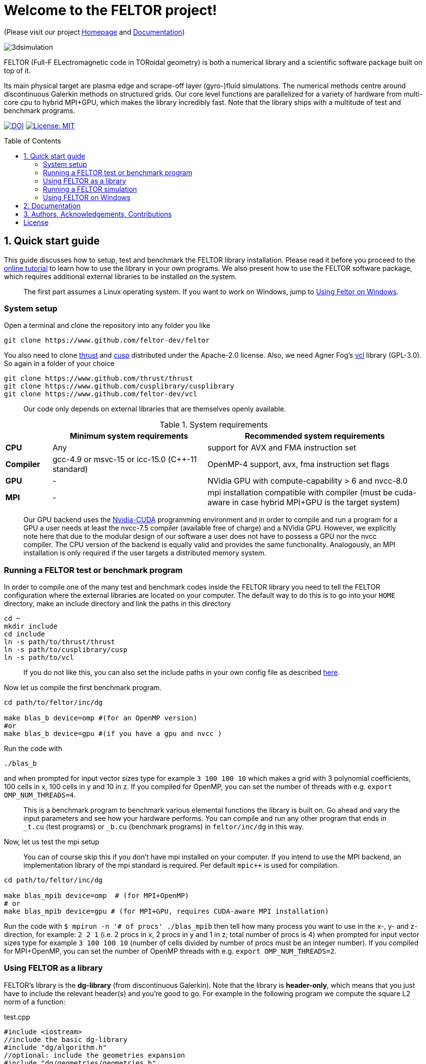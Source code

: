 = Welcome to the FELTOR project!
:source-highlighter: pygments
:toc: macro

(Please visit our project https://feltor-dev.github.io[Homepage] and
http://feltor-dev.github.io/doc/dg/html/modules.html[Documentation])

image::3dpic.jpg[3dsimulation]

FELTOR (Full-F ELectromagnetic code in TORoidal geometry) is both a
numerical library and a scientific software package built on top of it.

Its main physical target are plasma edge and scrape-off layer
(gyro-)fluid simulations. The numerical methods centre around
discontinuous Galerkin methods on structured grids. Our core level
functions are parallelized for a variety of hardware from multi-core cpu
to hybrid MPI{plus}GPU, which makes the library incredibly fast.
Note that the library ships with a multitude of test and benchmark programs.

https://zenodo.org/badge/latestdoi/14143578[image:https://zenodo.org/badge/14143578.svg[DOI]]
link:LICENSE[image:https://img.shields.io/badge/License-MIT-yellow.svg[License:
MIT]]

toc::[]

== 1. Quick start guide [[sec_quickstart]]
This guide discusses how to setup, test and benchmark the FELTOR library
installation. Please read it before you proceed to the https://feltor-dev.github.io/tutorial/[online tutorial] to learn how to use the library in your own programs.
We also present how to use the FELTOR software package,
which requires additional external libraries to be installed on the system.
____
The first part assumes a Linux operating system. If you want to work
on Windows, jump to <<sec_windows,Using Feltor on Windows>>.
____

=== System setup

Open a terminal and clone the repository into any folder you like

[source,sh]
----
git clone https://www.github.com/feltor-dev/feltor
----

You also need to clone https://github.com/thrust/thrust[thrust] and
https://github.com/cusplibrary/cusplibrary[cusp] distributed under the
Apache-2.0 license. Also, we need Agner Fog's https://github.com/feltor-dev/vcl[vcl] library (GPL-3.0). So again in a folder of your choice

[source,sh]
----
git clone https://www.github.com/thrust/thrust
git clone https://www.github.com/cusplibrary/cusplibrary
git clone https://www.github.com/feltor-dev/vcl
----

____
Our code only depends on external libraries that are themselves openly
available.
____

.System requirements [[tab_requirements]]

[cols='3,10,14',options="header"]
|=======================================================================
|    | Minimum system requirements  | Recommended system requirements
| *CPU*     | Any         |support for AVX and FMA instruction set
| *Compiler*| gcc-4.9 or msvc-15 or icc-15.0 (C{plus}{plus}-11 standard)| OpenMP-4 support, avx, fma instruction set flags
| *GPU*     | - | NVidia GPU with compute-capability > 6 and nvcc-8.0
| *MPI*     | - | mpi installation compatible with compiler (must be cuda-aware in case hybrid MPI+GPU is the target system)
|=======================================================================
____
Our GPU backend uses the
https://developer.nvidia.com/cuda-zone[Nvidia-CUDA] programming
environment and in order to compile and run a program for a GPU a user
needs at least the nvcc-7.5 compiler (available free of charge) and a NVidia
GPU. However, we explicitly note here that due to the modular design of
our software a user does not have to possess a GPU nor the nvcc
compiler. The CPU version of the backend is equally valid and provides
the same functionality. Analogously, an MPI installation is only required if the user targets
a distributed memory system.
____

=== Running a FELTOR test or benchmark program

In order to compile one of the many test and benchmark codes
inside the FELTOR library you need to tell
the FELTOR configuration where the external libraries are located on
your computer. The default way to do this is to go into your `HOME`
directory, make an include directory and link the paths in this
directory

[source,sh]
----
cd ~
mkdir include
cd include
ln -s path/to/thrust/thrust
ln -s path/to/cusplibrary/cusp
ln -s path/to/vcl
----

____
If you do not like this, you can also set the include paths in your own config file as
described link:config/README.md[here].
____

Now let us compile the first benchmark program.

[source,sh]
----
cd path/to/feltor/inc/dg

make blas_b device=omp #(for an OpenMP version)
#or
make blas_b device=gpu #(if you have a gpu and nvcc )
----

Run the code with

[source,sh]
----
./blas_b
----

and when prompted for input vector sizes type for example `3 100 100 10`
which makes a grid with 3 polynomial coefficients, 100 cells in x, 100
cells in y and 10 in z. If you compiled for OpenMP, you can set the
number of threads with e.g. `export OMP_NUM_THREADS=4`.
____
This is a
benchmark program to benchmark various elemental functions the library
is built on. Go ahead and vary the input parameters and see how your
hardware performs. You can compile and run any other program that ends
in `_t.cu` (test programs) or `_b.cu` (benchmark programs) in
`feltor/inc/dg` in this way.
____

Now, let us test the mpi setup
____
You can of course skip this if you
don't have mpi installed on your computer. If you intend to use the
MPI backend, an implementation library of the mpi standard is required.
Per default `mpic++` is used for compilation.
____

[source,sh]
----
cd path/to/feltor/inc/dg

make blas_mpib device=omp  # (for MPI+OpenMP)
# or
make blas_mpib device=gpu # (for MPI+GPU, requires CUDA-aware MPI installation)
----

Run the code with `$ mpirun -n '# of procs' ./blas_mpib` then tell how
many process you want to use in the x-, y- and z- direction, for
example: `2 2 1` (i.e. 2 procs in x, 2 procs in y and 1 in z; total
number of procs is 4) when prompted for input vector sizes type for
example `3 100 100 10` (number of cells divided by number of procs must
be an integer number). If you compiled for MPI{plus}OpenMP, you can set the
number of OpenMP threads with e.g. `export OMP_NUM_THREADS=2`.


=== Using FELTOR as a library

FELTOR's library is the *dg-library* (from discontinuous Galerkin). Note
that the library is **header-only**, which means that you just have to
include the relevant header(s) and you're good to go. For example in the
following program we compute the square L2 norm of a
function:

.test.cpp [[test_cpp]]
[source,c++]
----
#include <iostream>
//include the basic dg-library
#include "dg/algorithm.h"
//optional: include the geometries expansion
#include "dg/geometries/geometries.h"

double function(double x, double y){return exp(x)*exp(y);}
int main()
{
    //create a 2d discretization of [0,2]x[0,2] with 3 polynomial coefficients
    dg::CartesianGrid2d g2d( 0, 2, 0, 2, 3, 20, 20);
    //discretize a function on this grid
    const dg::DVec x = dg::evaluate( function, g2d);
    //create the volume element
    const dg::DVec vol2d = dg::create::volume( g2d);
    //compute the square L2 norm on the device
    double norm = dg::blas2::dot( x, vol2d, x);
    // norm is now: (exp(4)-exp(0))^2/4
    std::cout << norm <<std::endl;
    return 0;
}
----

To compile and run this code for a GPU use

[source,sh]
----
nvcc -x cu -std=c++11 -Ipath/to/feltor/inc -Ipath/to/thrust/thrust -Ipath/to/cusplibrary/cusp test.cpp -o test
./test
----

Or if you want to use OpenMP and gcc instead of CUDA for the device
functions you can also use

[source,sh]
----
g++ -std=c++11 -fopenmp -mavx -mfma -DTHRUST_DEVICE_SYSTEM=THRUST_DEVICE_SYSTEM_OMP -Ipath/to/feltor/inc -Ipath/to/thrust/thrust -Ipath/to/cusplibrary/cusp test.cpp -o test
export OMP_NUM_THREADS=4
./test
----

If you want to use mpi, just include the MPI header before any other
FELTOR header and use our convenient typedefs like so:

.test_mpi.cpp
[source,c++]
----
#include <iostream>
//activate MPI in FELTOR
#include "mpi.h"
#include "dg/algorithm.h"

double function(double x, double y){return exp(x)*exp(y);}
int main(int argc, char* argv[])
{
    //init MPI and create a 2d Cartesian Communicator assuming 4 MPI threads
    MPI_Init( &argc, &argv);
    int periods[2] = {true, true}, np[2] = {2,2};
    MPI_Comm comm;
    MPI_Cart_create( MPI_COMM_WORLD, 2, np, periods, true, &comm);
    //create a 2d discretization of [0,2]x[0,2] with 3 polynomial coefficients
    dg::CartesianMPIGrid2d g2d( 0, 2, 0, 2, 3, 20, 20, comm);
    //discretize a function on this grid
    const dg::MDVec x = dg::evaluate( function, g2d);
    //create the volume element
    const dg::MDVec vol2d = dg::create::volume( g2d);
    //compute the square L2 norm
    double norm = dg::blas2::dot( x, vol2d, x);
    //on every thread norm is now: (exp(4)-exp(0))^2/4
    //be a good MPI citizen and clean up
    MPI_Finalize();
    return 0;
}
----

Compile e.g. for a hybrid MPI {plus} OpenMP hardware platform with

[source,sh]
----
mpic++ -std=c++11 -mavx -mfma -fopenmp -DTHRUST_DEVICE_SYSTEM=THRUST_DEVICE_SYSTEM_OMP -Ipath/to/feltor/inc -Ipath/to/thrust/thrust -Ipath/to/cusplibrary/cusp test_mpi.cpp -o test_mpi
export OMP_NUM_THREADS=2
mpirun -n 4 ./test_mpi
----

Note the striking similarity to the previous program. Especially the
line calling the dot function did not change at all. The compiler
chooses the correct implementation for you! This is a first example of a
__container free numerical algorithm__.

=== Running a FELTOR simulation

Now, we want to compile and run a simulation program. To this end, we have to
download and install some additional libraries for I/O-operations.

First, we need to install jsoncpp (distributed under the MIT License).
The easiest way to do this on Linux is to install `libjsoncpp-dev` through the package managment system. However, if you have
a GPU or if you do not have sudo privileges you have to install the library manually. That means you have to clone https://www.github.com/open-source-parsers/jsoncpp[JsonCpp] and follow the build instructions in the README. After this, link the
include path
[source,sh]
----
cd ~/include
ln -s /usr/include/jsoncpp/json # if installed as a system library
# or
ln -s path/to/jsoncpp/include/json # if installed manually
----
or append the respective path as well as the path to the object library to the `INCLUDE` and `JSONLIB` variables as
described under link:config/README.md[config].

For data output we use the
http://www.unidata.ucar.edu/software/netcdf/[NetCDF-C] library under an
MIT - like license (we use the netcdf-4 file format).
The underlying https://www.hdfgroup.org/HDF5/[HDF5]
library also uses a very permissive license.
Both can be installed easily on Linux through the `libnetcdf-dev` package.
For a manual build follow the build instructions in the https://www.unidata.ucar.edu/software/netcdf/docs/getting_and_building_netcdf.html[netcdf-documentation].
Note that for the mpi
versions of applications you need to build hdf5 and netcdf with the
`--enable-parallel` flag. Do NOT use the pnetcdf library, which uses the
classic netcdf file format.

Some desktop applications in FELTOR use the
https://github.com/mwiesenberger/draw[draw library] (developed by us
also under MIT), which depends on
http://www.glfw.org[glfw3], an OpenGL development library under a
BSD-like license. There is a `libglfw3-dev` package for convenient installation. Again, link `path/to/draw` in the `include` folder.

We are now ready to compile and run a simulation program

[source,sh]
----
cd path/to/feltor/src/toefl # or any other project in the src folder

make toeflR device=gpu     # (compile on gpu or omp)
./toeflR <inputfile.json>  # (behold a live simulation with glfw output on screen)
# or
make toefl_hpc device=gpu  # (compile on gpu or omp)
./toefl_hpc <inputfile.json> <outputfile.nc> # (a single node simulation with output stored in a file)
# or
make toefl_mpi device=omp  # (compile on gpu or omp)
export OMP_NUM_THREADS=2   # (set OpenMP thread number to 1 for pure MPI)
echo 2 2 | mpirun -n 4 ./toefl_mpi <inputfile.json> <outputfile.nc>
# (a multi node simulation with now in total 8 threads with output stored in a file)
# The mpi program will wait for you to type the number of processes in x and y direction before
# running. That is why the echo is there.
----

A default input file is located in `path/to/feltor/src/toefl/input`. All
three programs solve the same equations. The technical documentation on
what equations are discretized, input/output parameters, etc. can be
generated as a pdf with `make doc` in the `path/to/feltor/src/toefl`
directory.

=== Using FELTOR on Windows [[sec_windows]]
FELTOR has been developed mostly on Linux machines.
Recently, it has become possible to develop also on Windows
using https://visualstudio.microsoft.com/[Microsoft Visual Studio]. We here
describe how to work with FELTOR's OpenMP shared memory backend on Windows.
____
Unfortunately, the msvc compiler only supports an outdated OpenMP version so
consider a performance penalty of approximately a factor 2, when running the OpenMP backend on Windows.
____

===== Basic Setup

We suggest to install the Github desktop https://desktop.github.com.
Please clone all four of the following URLs using `File -> Clone repository...`
[source,sh]
----
https://www.github.com/feltor-dev/feltor
https://www.github.com/thrust/thrust
https://www.github.com/cusplibrary/cusplibrary
https://www.github.com/feltor-dev/vcl
----
Please also have a look at the relevant <<tab_requirements, system requirements>> Table.

===== Creating a basic FELTOR Property Sheet
In Visual Studio we suggest to create a Property Sheet for FELTOR.
The Property Sheet can then be conveniently added to any project that includes
the FELTOR library headers `dg/algorithm.h` and/or `dg/geometries/geometries.h`

* Open an existing solution in Visual Studio or create a new project with `File -> New -> Projet ...` selecting `Empty Project` in Visual C++.
* In the Solution Explorer change to the `Property Manager` tab, then click on `Add New Project Property Sheet`, name it `FeltorPropertySheet.props` and save it
to a convenient location.
* Double click on `FeltorPropertySheet` (expand your solution and any of the Debug or Release tabs to find it)
** In `VC++ Directories -> Include Directories` click on `Edit` Then add the four lines
`path\to\feltor\inc`, `path\to\thrust`,
`path\to\cusplibrary` and `path\to\folder_containing_vcl`
** In `C/C++ -> Optimization -> Enable Intrinsic Functions` select `Yes (/Oi)`
** In `C/C++ -> Preprocessor -> Preprocessor Definitions` select `Edit` and
add the line `THRUST_DEVICE_SYSTEM=THRUST_DEVICE_SYSTEM_OMP` (Selects the OpenMP backend in FELTOR)
** In `C/C++ -> Code Generation -> Enable Enhanced Instruction Set` select `Advanced Vector Extensions 2 (/arch:AVX2)` (If your CPU supports it, of course)
** In `C/C++ -> Language -> Open MP Support` select `Yes (/openmp)`
* Don't forget to click `Apply` in the end.

That's it.
You can add your Feltor Property Sheet to any new project
 by switching to the `Property Manager` again:
click `Add Existing Property Sheet` and select `FeltorPropertySheet`.
____
We suggest that you generate a new project for each executable program.
____

===== Basic test
In order to test the Feltor Property Sheet let us add a source file to
 the project and compile

* In the Solution Explorer right click on `Source Files -> Add -> New Item ... -> C++ File (.cpp)`.
As an example we name it `test.cpp` and copy the contents of <<test_cpp,test.cpp>>
* Change the Platform from x86 to x64.
* Compile with `Ctrl + F5` then run the code

____
If you want to prevent the console from closing on program exit,
set `Properties -> Linker -> System -> SubSystem -> Console (/SUBSYSTEM:CONSOLE)`
in your Property Sheet.
____

===== Advanced simulation projects

Our simulation codes typically depend on jsoncpp for parameter input,
glfw3 for plotting or
netcdf-4 for file output and come with a LaTeX file containing documentation.
You will need to download these additional libraries and adapt the project
properties accordingly.

jsoncpp::

* Download and Install https://www.anaconda.com/download[Anaconda].
(Once Anaconda is installed don't do anything yet, it's just to get a working
 python3 installation)
* In Github desktop: `File -> Clone repository...` clone `https://github.com/open-source-parsers/jsoncpp`
* Execute the file `path\to\jsconcpp\amalgamate.py` (double click). The only way
to confirm its success is to look for a `dist` folder containing `jsconcpp.cpp`
and a folder containing two header files.
* Add `path\to\jsoncpp\dist` to `Properties -> VC++ Directories -> Include Directories`
* In the Solution Explorer Right click
 `Source Files -> Add -> Existing Item` and select `path\to\jsconcpp\dist\jsoncpp.cpp`

Glfw3::

* In Github desktop: `File -> Clone repository...` clone `https://github.com/feltor-dev/draw`
* Download and extract the Windows binaries from https://www.glfw.org/download.html
* Add `path\to\glfw-3\include` and `path\to\folder_containing_draw` to
 `Properties -> VC++ Directories -> Include Directories`
* In `Properties -> Linker -> General -> Additional Library Directories` add `path\to\glfw-3\lib-vc2015`
* Finally, in `Properties -> Linker -> Input -> Additional Dependencies` add the lines `glfw3.lib` and `opengl32.lib`
(there needs to be a newline in between!)

NetCDF::

* Download and install the `NetCDF-4.x.x-NC4-64.exe` package from https://www.unidata.ucar.edu/downloads/netcdf/index.jsp
(make sure to Check "Add netCDF to system PATH" during the installation process)
* Add `path\to\netCDF\include` to `Properties -> VC++ Directories -> Include Directories`
* In `Properties -> Linker -> General -> Additional Library Directories` add `path\to\netCDF\lib`
* Finally, in `Properties -> Linker -> Input -> Additional Dependencies` add the line `netcdf.lib`

LaTeX::
Install https://miktex.org/[MikTex] and https://texstudio.org[TeXstudio] (in that order) in order to be able to
compile the tex file(s) of the documentation.

== 2. Documentation

The
http://feltor-dev.github.io/doc/dg/html/modules.html[documentation]
of the dG library was generated with
http://www.doxygen.org[Doxygen] and LateX. You can generate a local
version including informative pdf writeups on implemented numerical
methods directly from source code. This depends on the `doxygen`,
`libjs-mathjax` and `graphviz` packages and LateX. Type `make doc` in
the folder `path/to/feltor/doc` and open `index.html` (a symbolic link
to `dg/html/modules.html`) with your favorite browser.
Finally, also note the documentations of https://thrust.github.io/doc/modules.html[thrust]
and https://cusplibrary.github.io/[cusp].

We maintain tex files in every src folder for
technical documentation, which can be compiled using pdflatex with
`make doc` in the respective src folder.

For details on how FELTOR's internal Makefiles are configured please see the link:config/README.md[config] folder.


== 3. Authors, Acknowledgements, Contributions

FELTOR has been developed by Matthias Wiesenberger and Markus Held. Please see the list of https://feltor-dev.github.io/about[contributors]
and funding.
Also check out our https://feltor-dev.github.io[homepage]
for general information, wiki pages,
troubleshooting and guides on how to contribute.

== License

This project is licensed under the MIT license - see link:LICENSE[LICENSE] for details.
